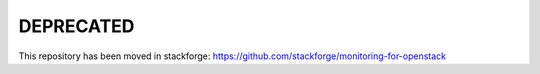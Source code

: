 DEPRECATED
==========

This repository has been moved in stackforge:
https://github.com/stackforge/monitoring-for-openstack

